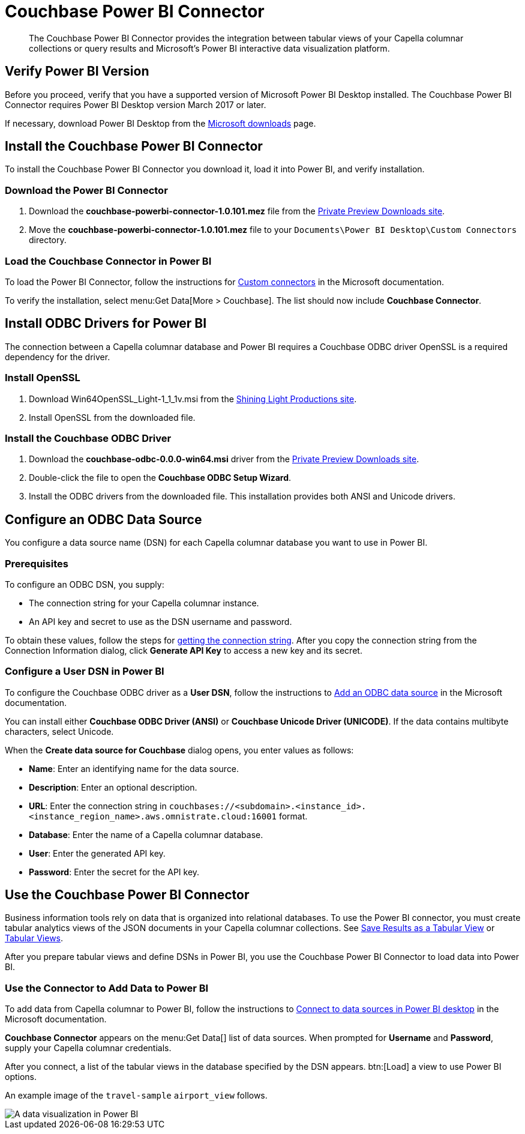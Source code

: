 = Couchbase Power BI Connector
:page-topic-type: guide
:imagesdir: ../assets/images
:description: The Couchbase Power BI Connector provides the integration between tabular views of your Capella columnar collections or query results and Microsoft's Power BI interactive data visualization platform.

[abstract]
{description}

== Verify Power BI Version

Before you proceed, verify that you have a supported version of Microsoft Power BI Desktop installed. 
The Couchbase Power BI Connector requires Power BI Desktop version March 2017 or later. 

If necessary, download Power BI Desktop from the https://www.microsoft.com/en-US/download/details.aspx?id=58494[Microsoft downloads] page. 

== Install the Couchbase Power BI Connector

To install the Couchbase Power BI Connector you download it, load it into Power BI, and verify installation.

=== Download the Power BI Connector

. Download the *couchbase-powerbi-connector-1.0.101.mez* file from the https://janhavi0.s3.amazonaws.com/couchbase-powerbi-connector-1.0.101.mez[Private Preview Downloads site]. 

. Move the *couchbase-powerbi-connector-1.0.101.mez* file to your `Documents\Power BI Desktop\Custom Connectors` directory.

=== Load the Couchbase Connector in Power BI

To load the Power BI Connector, follow the instructions for https://learn.microsoft.com/en-us/power-bi/connect-data/desktop-connector-extensibility#custom-connectors[Custom connectors] in the Microsoft documentation. 

To verify the installation, select menu:Get Data[More > Couchbase]. 
The list should now include *Couchbase Connector*.

== Install ODBC Drivers for Power BI

The connection between a Capella columnar database and Power BI requires a Couchbase ODBC driver
OpenSSL is a required dependency for the driver.

=== Install OpenSSL

. Download Win64OpenSSL_Light-1_1_1v.msi from the https://slproweb.com/products/Win32OpenSSL.html[Shining Light Productions site].

. Install OpenSSL from the downloaded file.

=== Install the Couchbase ODBC Driver

. Download the *couchbase-odbc-0.0.0-win64.msi* driver from the https://janhavi0.s3.amazonaws.com/couchbase-odbc-0.0.0-win64.msi[Private Preview Downloads site].  

. Double-click the file to open the *Couchbase ODBC Setup Wizard*.

. Install the ODBC drivers from the downloaded file. 
This installation provides both ANSI and Unicode drivers.

[#configure-dsn]
== Configure an ODBC Data Source

You configure a data source name (DSN) for each Capella columnar database you want to use in Power BI. 

=== Prerequisites

To configure an ODBC DSN, you supply:

* The connection string for your Capella columnar instance. 

* An API key and secret to use as the DSN username and password. 

To obtain these values, follow the steps for xref:dev:use-sdk.adoc#connectionstring[getting the connection string]. 
After you copy the connection string from the Connection Information dialog, click *Generate API Key* to access a new key and its secret.

=== Configure a User DSN in Power BI

To configure the Couchbase ODBC driver as a *User DSN*, follow the instructions to https://support.microsoft.com/en-us/office/administer-odbc-data-sources-b19f856b-5b9b-48c9-8b93-07484bfab5a7#bm2[Add an ODBC data source] in the Microsoft documentation.

You can install either *Couchbase ODBC Driver (ANSI)* or *Couchbase Unicode Driver (UNICODE)*. 
If the data contains multibyte characters, select Unicode.

When the *Create data source for Couchbase* dialog opens, you enter values as follows: 

* *Name*: Enter an identifying name for the data source.

* *Description*: Enter an optional description.

* *URL*: Enter the connection string in `couchbases://<subdomain>.<instance_id>.<instance_region_name>.aws.omnistrate.cloud:16001` format.

* *Database*: Enter the name of a Capella columnar database.

* *User*: Enter the generated API key.

* *Password*: Enter the secret for the API key.

////
TBD only with cert for private preview
When the *Create data source for Couchbase* dialog opens, you enter values to connect with, or without, TLS as follows:

[cols="20,~,27"]
|==== 
|Field|Connect with TLS |Connect without TLS  

|Name 2+|Enter an identifying name for the data source.
|Description 2+|Enter an optional description.
|URL 2+|Leave blank.
|Host 2+|Enter 127.0.0.1 or another remote IP address.
|Port |11207 |8091
|Bucket 2+|Enter the name of a database in Capella columnar.
|SSLMode |Enter `require`. |Leave blank.
|User 2+|Enter your Couchbase username.
|Password 2+|Enter your Couchbase password.
|CertificateFile |Use escaped backslash characters to enter the local path to your certificate file, such as `C:\\Users\\first.last\...`  |Leave blank.
|====
////

[#use-connector]
== Use the Couchbase Power BI Connector

Business information tools rely on data that is organized into relational databases. 
To use the Power BI connector, you must create tabular analytics views of the JSON documents in your Capella columnar collections. 
See xref:query:workbench.adoc#TAV[Save Results as a Tabular View] or xref:sqlpp:5_ddl.adoc#TAV[Tabular Views].

After you prepare tabular views and define DSNs in Power BI, you use the Couchbase Power BI Connector to load data into Power BI. 

=== Use the Connector to Add Data to Power BI

To add data from Capella columnar to Power BI, follow the instructions to https://learn.microsoft.com/en-us/power-bi/connect-data/desktop-connect-to-data[Connect to data sources in Power BI desktop] in the Microsoft documentation.

*Couchbase Connector* appears on the menu:Get Data[] list of data sources. 
When prompted for *Username* and *Password*, supply your Capella columnar credentials. 

After you connect, a list of the tabular views in the database specified by the DSN appears. 
btn:[Load] a view to use Power BI options.

An example image of the `travel-sample` `airport_view` follows.

image::visualization.png[A data visualization in Power BI]
